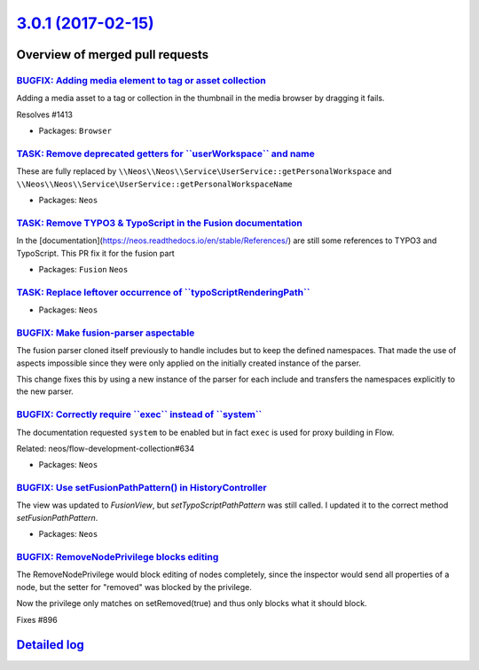 `3.0.1 (2017-02-15) <https://github.com/neos/neos-development-collection/releases/tag/3.0.1>`_
==============================================================================================

Overview of merged pull requests
~~~~~~~~~~~~~~~~~~~~~~~~~~~~~~~~

`BUGFIX: Adding media element to tag or asset collection <https://github.com/neos/neos-development-collection/pull/1414>`_
--------------------------------------------------------------------------------------------------------------------------

Adding a media asset to a tag or collection in the thumbnail in the media browser by dragging it fails.

Resolves #1413

* Packages: ``Browser``

`TASK: Remove deprecated getters for \`\`userWorkspace\`\` and name <https://github.com/neos/neos-development-collection/pull/1393>`_
-------------------------------------------------------------------------------------------------------------------------------------

These are fully replaced by
``\\Neos\\Neos\\Service\UserService::getPersonalWorkspace``
and
``\\Neos\\Neos\\Service\UserService::getPersonalWorkspaceName``

* Packages: ``Neos``

`TASK: Remove TYPO3 & TypoScript in the Fusion documentation <https://github.com/neos/neos-development-collection/pull/1418>`_
------------------------------------------------------------------------------------------------------------------------------

In the [documentation](https://neos.readthedocs.io/en/stable/References/) are still some references to TYPO3 and TypoScript. This PR fix it for the fusion part

* Packages: ``Fusion`` ``Neos``

`TASK: Replace leftover occurrence of \`\`typoScriptRenderingPath\`\` <https://github.com/neos/neos-development-collection/pull/1419>`_
---------------------------------------------------------------------------------------------------------------------------------------

* Packages: ``Neos``

`BUGFIX: Make fusion-parser aspectable <https://github.com/neos/neos-development-collection/pull/1410>`_
--------------------------------------------------------------------------------------------------------

The fusion parser cloned itself previously to handle includes but to keep the defined namespaces.
That made the use of aspects impossible since they were only applied on the initially created instance of the parser.

This change fixes this by using a new instance of the parser for each include and transfers the namespaces explicitly to the new parser.

`BUGFIX: Correctly require \`\`exec\`\` instead of \`\`system\`\` <https://github.com/neos/neos-development-collection/pull/1415>`_
-----------------------------------------------------------------------------------------------------------------------------------

The documentation requested ``system`` to be enabled but in fact ``exec``
is used for proxy building in Flow.

Related: neos/flow-development-collection#634

* Packages: ``Neos``

`BUGFIX: Use setFusionPathPattern() in HistoryController <https://github.com/neos/neos-development-collection/pull/1411>`_
--------------------------------------------------------------------------------------------------------------------------

The view was updated to `FusionView`, but `setTypoScriptPathPattern` was still called.
I updated it to the correct method `setFusionPathPattern`.

* Packages: ``Neos``

`BUGFIX: RemoveNodePrivilege blocks editing <https://github.com/neos/neos-development-collection/pull/341>`_
------------------------------------------------------------------------------------------------------------

The RemoveNodePrivilege would block editing of nodes completely, since
the inspector would send all properties of a node, but the setter for
"removed" was blocked by the privilege.

Now the privilege only matches on setRemoved(true) and thus only blocks
what it should block.

Fixes #896 

`Detailed log <https://github.com/neos/neos-development-collection/compare/3.0.0...3.0.1>`_
~~~~~~~~~~~~~~~~~~~~~~~~~~~~~~~~~~~~~~~~~~~~~~~~~~~~~~~~~~~~~~~~~~~~~~~~~~~~~~~~~~~~~~~~~~~
